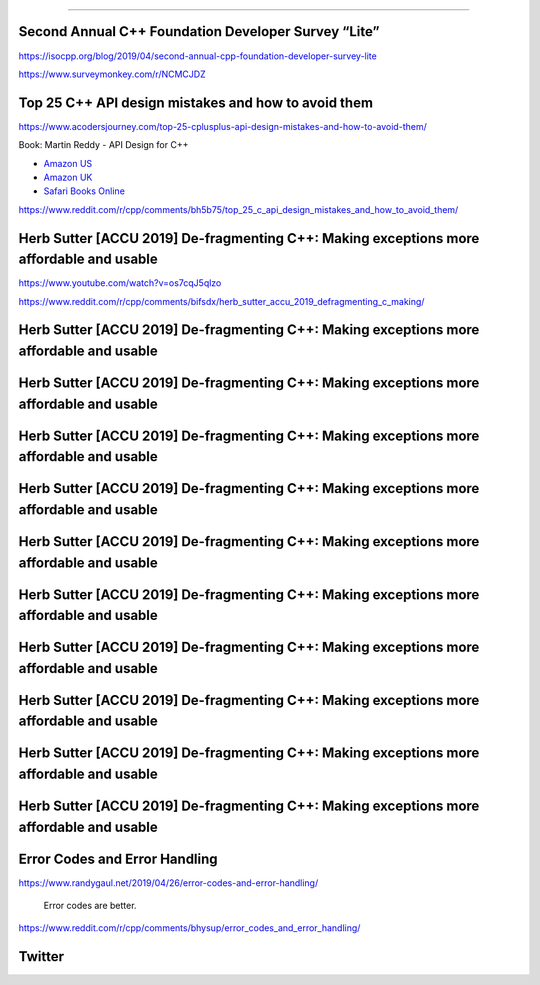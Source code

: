 ----

Second Annual C++ Foundation Developer Survey “Lite”
----------------------------------------------------

https://isocpp.org/blog/2019/04/second-annual-cpp-foundation-developer-survey-lite

https://www.surveymonkey.com/r/NCMCJDZ

Top 25 C++ API design mistakes and how to avoid them
----------------------------------------------------

https://www.acodersjourney.com/top-25-cplusplus-api-design-mistakes-and-how-to-avoid-them/

Book: Martin Reddy - API Design for C++

* `Amazon US <https://www.amazon.com/API-Design-C-Martin-Reddy/dp/0123850037>`_
* `Amazon UK <https://www.amazon.co.uk/API-Design-C-Martin-Reddy/dp/0123850037>`_
* `Safari Books Online <https://learning.oreilly.com/library/view/api-design-for/9780123850034/>`_

https://www.reddit.com/r/cpp/comments/bh5b75/top_25_c_api_design_mistakes_and_how_to_avoid_them/

Herb Sutter [ACCU 2019] De-fragmenting C++: Making exceptions more affordable and usable
----------------------------------------------------------------------------------------

https://www.youtube.com/watch?v=os7cqJ5qlzo

https://www.reddit.com/r/cpp/comments/bifsdx/herb_sutter_accu_2019_defragmenting_c_making/

Herb Sutter [ACCU 2019] De-fragmenting C++: Making exceptions more affordable and usable
----------------------------------------------------------------------------------------

.. image:: img/sutter-accu19-1.png

Herb Sutter [ACCU 2019] De-fragmenting C++: Making exceptions more affordable and usable
----------------------------------------------------------------------------------------

.. image:: img/sutter-accu19-2.png

Herb Sutter [ACCU 2019] De-fragmenting C++: Making exceptions more affordable and usable
----------------------------------------------------------------------------------------

.. image:: img/sutter-accu19-3.png

Herb Sutter [ACCU 2019] De-fragmenting C++: Making exceptions more affordable and usable
----------------------------------------------------------------------------------------

.. image:: img/sutter-accu19-4.png

Herb Sutter [ACCU 2019] De-fragmenting C++: Making exceptions more affordable and usable
----------------------------------------------------------------------------------------

.. image:: img/sutter-accu19-5.png

Herb Sutter [ACCU 2019] De-fragmenting C++: Making exceptions more affordable and usable
----------------------------------------------------------------------------------------

.. image:: img/sutter-accu19-6.png

Herb Sutter [ACCU 2019] De-fragmenting C++: Making exceptions more affordable and usable
----------------------------------------------------------------------------------------

.. image:: img/sutter-accu19-7.png

Herb Sutter [ACCU 2019] De-fragmenting C++: Making exceptions more affordable and usable
----------------------------------------------------------------------------------------

.. image:: img/sutter-accu19-8.png

Herb Sutter [ACCU 2019] De-fragmenting C++: Making exceptions more affordable and usable
----------------------------------------------------------------------------------------

.. image:: img/sutter-accu19-9.png

Herb Sutter [ACCU 2019] De-fragmenting C++: Making exceptions more affordable and usable
----------------------------------------------------------------------------------------

.. image:: img/sutter-accu19-10.png

Error Codes and Error Handling
------------------------------

https://www.randygaul.net/2019/04/26/error-codes-and-error-handling/

  Error codes are better.

https://www.reddit.com/r/cpp/comments/bhysup/error_codes_and_error_handling/

Twitter
-------

.. image:: img/array-of-hedgehogs.png
